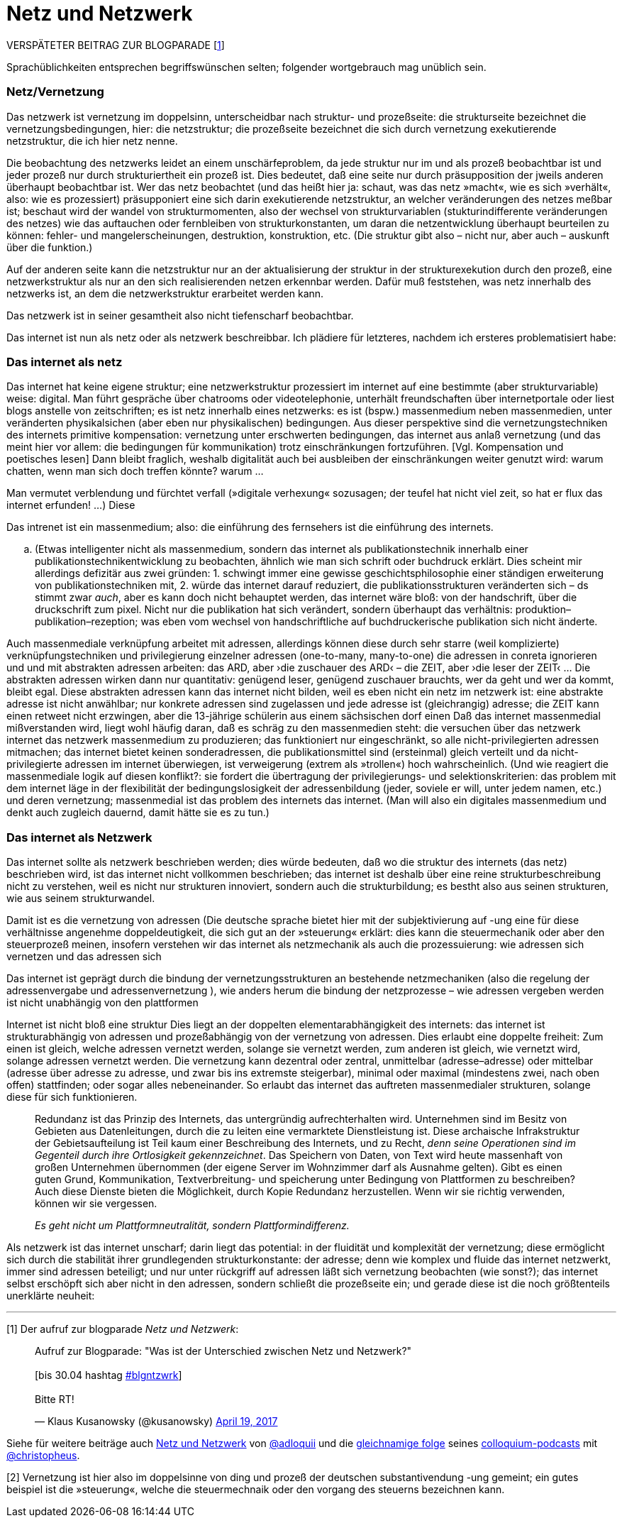 # Netz und Netzwerk
:hp-tags: netz, netzwerk,
:published_at: 2017-05-04

VERSPÄTETER BEITRAG ZUR BLOGPARADE [<<footnote-1>>]

Sprachüblichkeiten entsprechen begriffswünschen selten; folgender wortgebrauch mag unüblich sein.


### Netz/Vernetzung

Das netzwerk ist vernetzung im doppelsinn, unterscheidbar nach struktur- und prozeßseite: die strukturseite bezeichnet die vernetzungsbedingungen, hier: die netzstruktur; die prozeßseite bezeichnet die sich durch vernetzung exekutierende netzstruktur, die ich hier netz nenne.

Die beobachtung des netzwerks leidet an einem unschärfeproblem, da jede struktur nur im und als prozeß beobachtbar ist und jeder prozeß nur durch strukturiertheit ein prozeß ist. Dies bedeutet, daß eine seite nur durch präsupposition der jweils anderen überhaupt beobachtbar ist. Wer das netz beobachtet (und das heißt hier ja: schaut, was das netz »macht«, wie es sich »verhält«, also: wie es prozessiert) präsupponiert eine sich darin exekutierende netzstruktur, an welcher veränderungen des netzes meßbar ist; beschaut wird der wandel von strukturmomenten, also der wechsel von strukturvariablen (stukturindifferente veränderungen des netzes) wie das auftauchen oder fernbleiben von strukturkonstanten, um daran die netzentwicklung überhaupt beurteilen zu können: fehler- und mangelerscheinungen, destruktion, konstruktion, etc. (Die struktur gibt also – nicht nur, aber auch – auskunft über die funktion.)

Auf der anderen seite kann die netzstruktur nur an der aktualisierung der struktur in der strukturexekution durch den prozeß, eine netzwerkstruktur als nur an den sich realisierenden netzen erkennbar werden. Dafür muß feststehen, was netz innerhalb des netzwerks ist, an dem die netzwerkstruktur erarbeitet werden kann.

Das netzwerk ist in seiner gesamtheit also nicht tiefenscharf beobachtbar.

Das internet ist nun als netz oder als netzwerk beschreibbar. Ich plädiere für letzteres, nachdem ich ersteres problematisiert habe:



### Das internet als netz

Das internet hat keine eigene struktur; eine netzwerkstruktur prozessiert im internet auf eine bestimmte (aber strukturvariable) weise: digital. Man führt gespräche über chatrooms oder videotelephonie, unterhält freundschaften über internetportale oder liest blogs anstelle von zeitschriften; es ist netz innerhalb eines netzwerks: es ist (bspw.) massenmedium neben massenmedien, unter veränderten physikalsichen (aber eben nur physikalischen) bedingungen. Aus dieser perspektive sind die vernetzungstechniken des internets primitive kompensation: vernetzung unter erschwerten bedingungen, das internet aus anlaß vernetzung (und das meint hier vor allem: die bedingungen für kommunikation) trotz einschränkungen fortzuführen. [Vgl. Kompensation und poetisches lesen] Dann bleibt fraglich, weshalb digitalität auch bei ausbleiben der einschränkungen weiter genutzt wird: warum chatten, wenn man sich doch treffen könnte? warum … 

Man vermutet verblendung und fürchtet verfall (»digitale verhexung« sozusagen; der teufel hat nicht viel zeit, so hat er flux das internet erfunden! …) Diese






Das intrenet ist ein massenmedium; also: die einführung des fernsehers ist die einführung des internets. 

.. (Etwas intelligenter nicht als massenmedium, sondern das internet als publikationstechnik innerhalb einer publikationstechnikentwicklung zu beobachten, ähnlich wie man sich schrift oder buchdruck erklärt. Dies scheint mir allerdings defizitär aus zwei gründen: 1. schwingt immer eine gewisse geschichtsphilosophie einer ständigen erweiterung von publikationstechniken mit, 2. würde das internet darauf reduziert, die publikationsstrukturen veränderten sich – ds stimmt zwar _auch_, aber es kann doch nicht behauptet werden, das internet wäre bloß: von der handschrift, über die druckschrift zum pixel. Nicht nur die publikation hat sich verändert, sondern überhaupt das verhältnis: produktion–publikation–rezeption; was eben vom wechsel von handschriftliche auf buchdruckerische publikation sich nicht änderte. 


Auch massenmediale verknüpfung arbeitet mit adressen, allerdings können diese durch sehr starre (weil komplizierte) verknüpfungstechniken und privilegierung einzelner adressen (one-to-many, many-to-one) die adressen in conreta ignorieren und und mit abstrakten adressen arbeiten: das ARD, aber ›die zuschauer des ARD‹ – die ZEIT, aber ›die leser der ZEIT‹ … Die abstrakten adressen wirken dann nur quantitativ: genügend leser, genügend zuschauer brauchts, wer da geht und wer da kommt, bleibt egal. Diese abstrakten adressen kann das internet nicht bilden, weil es eben nicht ein netz im netzwerk ist: eine abstrakte adresse ist nicht anwählbar; nur konkrete adressen sind zugelassen und jede adresse ist (gleichrangig) adresse; die ZEIT kann einen retweet nicht erzwingen, aber die 13-jährige schülerin aus einem sächsischen dorf einen Daß das internet massenmedial mißverstanden wird, liegt wohl häufig daran, daß es schräg zu den massenmedien steht: die versuchen über das netzwerk internet das netzwerk massenmedium zu produzieren; das funktioniert nur eingeschränkt, so alle nicht-privilegierten adressen mitmachen; das internet bietet keinen sonderadressen, die publikationsmittel sind (ersteinmal) gleich verteilt und da nicht-privilegierte adressen im internet überwiegen, ist verweigerung (extrem als »trollen«) hoch wahrscheinlich. (Und wie reagiert die massenmediale logik auf diesen konflikt?: sie fordert die übertragung der privilegierungs- und selektionskriterien: das problem mit dem internet läge in der flexibilität der bedingungslosigkeit der adressenbildung (jeder, soviele er will, unter jedem namen, etc.) und deren vernetzung; massenmedial ist das problem des internets das internet. (Man will also ein digitales massenmedium und denkt auch zugleich dauernd, damit hätte sie es zu tun.)


### Das internet als Netzwerk

Das internet sollte als netzwerk beschrieben werden; dies würde bedeuten, daß wo die struktur des internets (das netz) beschrieben wird, ist das internet nicht vollkommen beschrieben; das internet ist deshalb über eine reine strukturbeschreibung nicht zu verstehen, weil es nicht nur strukturen innoviert, sondern auch die strukturbildung; es bestht also aus seinen strukturen, wie aus seinem strukturwandel.

Damit ist es die vernetzung von adressen (Die deutsche sprache bietet hier mit der subjektivierung auf -ung eine für diese verhältnisse angenehme doppeldeutigkeit, die sich gut an der »steuerung« erklärt: dies kann die steuermechanik oder aber den steuerprozeß meinen, insofern verstehen wir das internet als netzmechanik als auch die prozessuierung: wie adressen sich vernetzen und das adressen sich  

Das internet ist geprägt durch die bindung der vernetzungsstrukturen an bestehende netzmechaniken (also die regelung der adressenvergabe und adressenvernetzung ), wie anders herum die bindung der netzprozesse – wie adressen vergeben werden ist nicht unabhängig von den plattformen
 
Internet ist nicht bloß eine struktur Dies liegt an der doppelten elementarabhängigkeit des internets: das internet ist strukturabhängig von adressen und prozeßabhängig von der vernetzung von adressen. Dies erlaubt eine doppelte freiheit: Zum einen ist gleich, welche adressen vernetzt werden, solange sie vernetzt werden, zum anderen ist gleich, wie vernetzt wird, solange adressen vernetzt werden. Die vernetzung kann dezentral oder zentral, unmittelbar (adresse–adresse) oder mittelbar (adresse über adresse zu adresse, und zwar bis ins extremste steigerbar), minimal oder maximal (mindestens zwei, nach oben offen) stattfinden; oder sogar alles nebeneinander. So erlaubt das internet das auftreten massenmedialer strukturen, solange diese für sich funktionieren. 


____
Redundanz ist das Prinzip des Internets, das untergründig aufrechterhalten wird. Unternehmen sind im Besitz von Gebieten aus Datenleitungen, durch die zu leiten eine vermarktete Dienstleistung ist. Diese archaische Infrakstruktur der Gebietsaufteilung ist Teil kaum einer Beschreibung des Internets, und zu Recht, _denn seine Operationen sind im Gegenteil durch ihre Ortlosigkeit gekennzeichnet_. Das Speichern von Daten, von Text wird heute massenhaft von großen Unternehmen übernommen (der eigene Server im Wohnzimmer darf als Ausnahme gelten). Gibt es einen guten Grund, Kommunikation, Textverbreitung- und speicherung unter Bedingung von Plattformen zu beschreiben? Auch diese Dienste bieten die Möglichkeit, durch Kopie Redundanz herzustellen. Wenn wir sie richtig verwenden, können wir sie vergessen.

_Es geht nicht um Plattformneutralität, sondern Plattformindifferenz._
____


Als netzwerk ist das internet unscharf; darin liegt das potential: in der fluidität und komplexität der vernetzung; diese ermöglicht sich durch die stabilität ihrer grundlegenden strukturkonstante: der adresse; denn wie komplex und fluide das internet netzwerkt, immer sind adressen beteiligt; und nur unter rückgriff auf adressen läßt sich vernetzung beobachten (wie sonst?); das internet selbst erschöpft sich aber nicht in den adressen, sondern schließt die prozeßseite ein; und gerade diese ist die noch größtenteils unerklärte neuheit:





---

[[footnote-1, 1]] [1] Der aufruf zur blogparade _Netz und Netzwerk_:

++++
<blockquote class="twitter-tweet" data-partner="tweetdeck"><p lang="de" dir="ltr">Aufruf zur Blogparade: &quot;Was ist der Unterschied zwischen Netz und Netzwerk?&quot;<br><br>[bis 30.04 hashtag <a href="https://twitter.com/hashtag/blgntzwrk?src=hash">#blgntzwrk</a>]<br><br>Bitte RT!</p>&mdash; Klaus Kusanowsky (@kusanowsky) <a href="https://twitter.com/kusanowsky/status/854803923751890944">April 19, 2017</a></blockquote>
<script async src="//platform.twitter.com/widgets.js" charset="utf-8"></script>
++++

Siehe für weitere beiträge auch http://professio.ifwo.eu[Netz und Netzwerk] von http://twitter.com/adloquii[@adloquii] und die https://colloquium.ifwo.eu/2017/04/30/netz-und-netzwerk/[gleichnamige folge] seines https://colloquium.ifwo.eu[colloquium-podcasts] mit http://twitter.com/christopheus[@christopheus].

[[footnote-2, 2]] [2] Vernetzung ist hier also im doppelsinne von ding und prozeß der deutschen substantivendung -ung gemeint; ein gutes beispiel ist die »steuerung«, welche die steuermechnaik oder den vorgang des steuerns bezeichnen kann.

[footnote-2, 2] [2] Wer auf ontologische referenz als begriffsrechtfertigung verzichtet und stattdessen auf konstruktive (nicht konstruktivistische!) methoden setzt, benötigt zur einführung von unterscheidungen und begriffen nur deren konstruierbarkeit;  eine unterscheidung ist möglich, so die unterscheidung gemacht werden kann; ihre konstruierbarkeit unterstellt dann ihre (intertemporale und interpersonale) [Nichteinmal das ist zwingend, da eine unterscheidung auch konstruierbar ist, wenn sie nur für ein bewußtsein in einem moment unvermittelbar konstruiert wird. Nur ist die unterscheidung dann personen- und kontextvariant: gebunden an das bewußtsein in dem moment. Ich sehe von diesen fällen ab und spreche nur über kommunikative unterscheidungen.] rekonstruktion. [Im methodischen konstruktivismus wird dies unter das (dort normative) prinzip der lehr-lernbarkeit subsumiert, vgl. dazu… ]